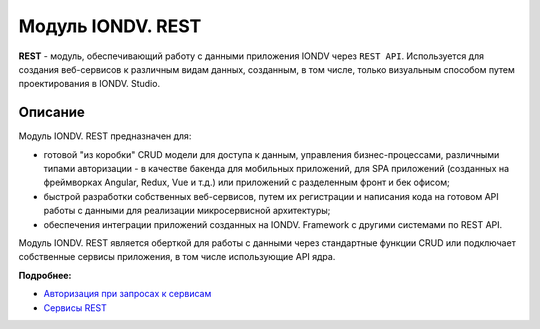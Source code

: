 Модуль IONDV. REST
=====================

**REST** - модуль, обеспечивающий работу с данными приложения IONDV через ``REST API``. Используется для создания веб-сервисов к различным видам данных, созданным, в том числе, только визуальным способом путем проектирования в IONDV. Studio.


Описание 
------------

Модуль IONDV. REST предназначен для:

* готовой "из коробки" CRUD модели для доступа к данным, управления бизнес-процессами, различными типами авторизации - в качестве бакенда для мобильных приложений, для SPA приложений (созданных на фреймворках Angular, Redux, Vue и т.д.) или приложений с разделенным фронт и бек офисом;
* быстрой разработки собственных веб-сервисов, путем их регистрации и написания кода на готовом API работы с данными для реализации микросервисной архитектуры;
* обеспечения интеграции приложений созданных на IONDV. Framework с другими системами по REST API.

Модуль IONDV. REST является оберткой для работы с данными через стандартные функции CRUD или подключает собственные
сервисы приложения, в том числе использующие API ядра.

**Подробнее:**

* `Авторизация при запросах к сервисам </4_modules/modules/rest/authorization/authorization.rst>`_

* `Cервисы REST </4_modules/modules/rest/services/services.rst>`_

